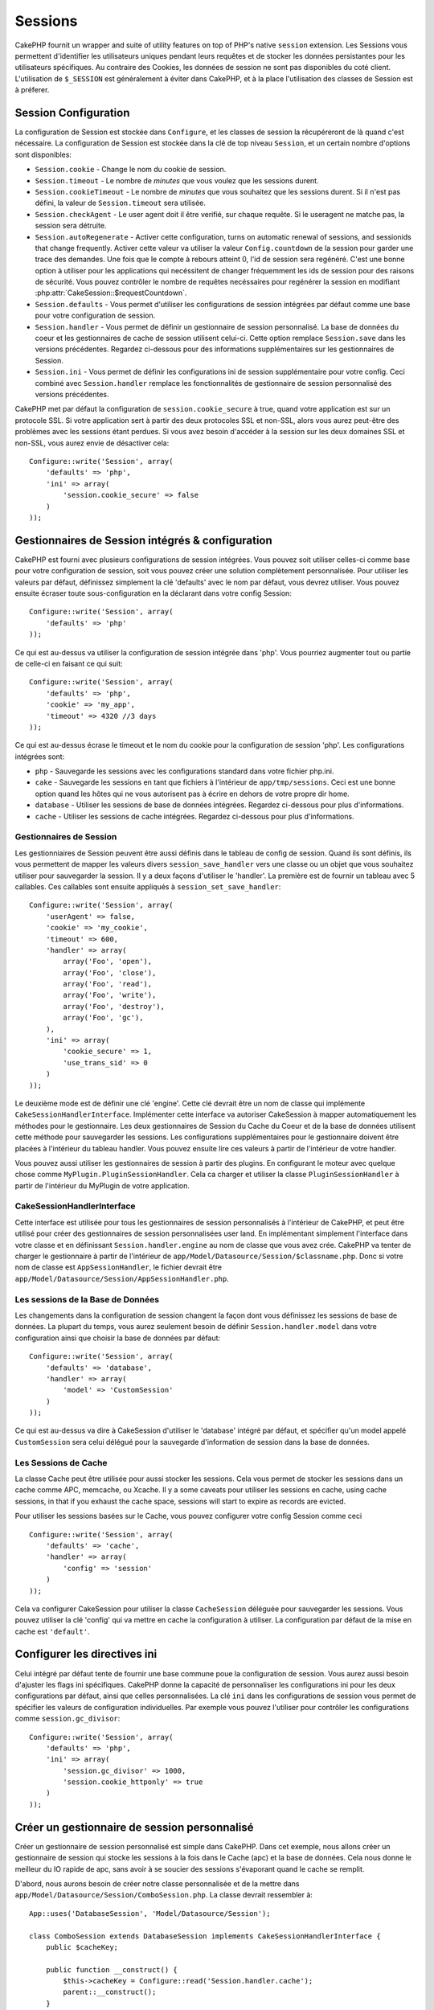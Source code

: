 Sessions
########

CakePHP fournit un wrapper and suite of utility features on top of PHP's native 
``session`` extension. Les Sessions vous permettent d'identifier les 
utilisateurs uniques pendant leurs requêtes et de stocker les données 
persistantes pour les utilisateurs spécifiques. Au contraire des Cookies, les 
données de session ne sont pas disponibles du coté client. L'utilisation de 
``$_SESSION`` est généralement à éviter dans CakePHP, et à la place 
l'utilisation des classes de Session est à préferer.

Session Configuration
=====================

La configuration de Session est stockée dans ``Configure``, et les classes de 
session la récupéreront de là quand c'est nécessaire. La configuration de 
Session est stockée dans la clé de top niveau ``Session``, et un certain nombre 
d'options sont disponibles:

* ``Session.cookie`` - Change le nom du cookie de session.

* ``Session.timeout`` - Le nombre de *minutes* que vous voulez que les 
  sessions durent.

* ``Session.cookieTimeout`` - Le nombre de *minutes* que vous souhaitez que les 
  sessions durent. Si il n'est pas défini, la valeur de ``Session.timeout`` 
  sera utilisée.

* ``Session.checkAgent`` - Le user agent doit il être verifié, sur chaque 
  requête. Si le useragent ne matche pas, la session sera détruite.

* ``Session.autoRegenerate`` - Activer cette configuration, turns on automatic
  renewal of sessions, and sessionids that change frequently. Activer cette 
  valeur va utiliser la valeur ``Config.countdown`` de la session pour garder 
  une trace des demandes. Une fois que le compte à rebours atteint 0, l'id de 
  session sera regénéré. C'est une bonne option à utiliser pour les 
  applications qui necéssitent de changer fréquemment les ids de session pour 
  des raisons de sécurité. Vous pouvez contrôler le nombre de requêtes 
  necéssaires pour regénérer la session en modifiant 
  :php:attr:`CakeSession::$requestCountdown`.

* ``Session.defaults`` - Vous permet d'utiliser les configurations de session 
  intégrées par défaut comme une base pour votre configuration de session.

* ``Session.handler`` - Vous permet de définir un gestionnaire de session 
  personnalisé. La base de données du coeur et les gestionnaires de cache 
  de session utilisent celui-ci. Cette option remplace ``Session.save`` 
  dans les versions précédentes. Regardez ci-dessous pour des informations 
  supplémentaires sur les gestionnaires de Session.

* ``Session.ini`` - Vous permet de définir les configurations ini de session 
  supplémentaire pour votre config. Ceci combiné avec ``Session.handler`` 
  remplace les fonctionnalités de gestionnaire de session personnalisé 
  des versions précédentes.

CakePHP met par défaut la configuration de ``session.cookie_secure`` à true, 
quand votre application est sur un protocole SSL. Si votre application sert 
à partir des deux protocoles SSL et non-SSL, alors vous aurez peut-être 
des problèmes avec les sessions étant perdues. Si vous avez besoin d'accéder 
à la session sur les deux domaines SSL et non-SSL, vous aurez envie de 
désactiver cela::

    Configure::write('Session', array(
        'defaults' => 'php',
        'ini' => array(
            'session.cookie_secure' => false
        )
    ));

Gestionnaires de Session intégrés & configuration
=================================================

CakePHP est fourni avec plusieurs configurations de session intégrées. Vous 
pouvez soit utiliser celles-ci comme base pour votre configuration de 
session, soit vous pouvez créer une solution complètement personnalisée. 
Pour utiliser les valeurs par défaut, définissez simplement la clé 
'defaults' avec le nom par défaut, vous devrez utiliser. Vous pouvez 
ensuite écraser toute sous-configuration en la déclarant dans votre config 
Session::

    Configure::write('Session', array(
        'defaults' => 'php'
    ));

Ce qui est au-dessus va utiliser la configuration de session intégrée dans 
'php'. Vous pourriez augmenter tout ou partie de celle-ci en faisant 
ce qui suit::

    Configure::write('Session', array(
        'defaults' => 'php',
        'cookie' => 'my_app',
        'timeout' => 4320 //3 days
    ));

Ce qui est au-dessus écrase le timeout et le nom du cookie pour la 
configuration de session 'php'. Les configurations intégrées sont:

* ``php`` - Sauvegarde les sessions avec les configurations standard dans 
  votre fichier php.ini.
* ``cake`` - Sauvegarde les sessions en tant que fichiers à l'intérieur de 
  ``app/tmp/sessions``. Ceci est une bonne option quand les hôtes qui ne 
  vous autorisent pas à écrire en dehors de votre propre dir home. 
* ``database`` - Utiliser les sessions de base de données intégrées. 
  Regardez ci-dessous pour plus d'informations.
* ``cache`` - Utiliser les sessions de cache intégrées. Regardez 
  ci-dessous pour plus d'informations.

Gestionnaires de Session
------------------------

Les gestionniaires de Session peuvent être aussi définis dans le tableau de 
config de session. Quand ils sont définis, ils vous permettent de mapper 
les valeurs divers ``session_save_handler`` vers une classe ou un objet 
que vous souhaitez utiliser pour sauvegarder la session. Il y a deux façons 
d'utiliser le 'handler'. La première est de fournir un tableau avec 5 
callables. Ces callables sont ensuite appliqués à ``session_set_save_handler``::

    Configure::write('Session', array(
        'userAgent' => false,
        'cookie' => 'my_cookie',
        'timeout' => 600,
        'handler' => array(
            array('Foo', 'open'),
            array('Foo', 'close'),
            array('Foo', 'read'),
            array('Foo', 'write'),
            array('Foo', 'destroy'),
            array('Foo', 'gc'),
        ),
        'ini' => array(
            'cookie_secure' => 1,
            'use_trans_sid' => 0
        )
    ));

Le deuxième mode est de définir une clé 'engine'. Cette clé devrait être un 
nom de classe qui implémente ``CakeSessionHandlerInterface``. Implémenter 
cette interface va autoriser CakeSession à mapper automatiquement les méthodes 
pour le gestionnaire. Les deux gestionnaires de Session du Cache du Coeur et 
de la base de données utilisent cette méthode pour sauvegarder les sessions.
Les configurations supplémentaires pour le gestionnaire doivent être placées 
à l'intérieur du tableau handler. Vous pouvez ensuite lire ces valeurs à 
partir de l'intérieur de votre handler.

Vous pouvez aussi utiliser les gestionnaires de session à partir des plugins. 
En configurant le moteur avec quelque chose comme 
``MyPlugin.PluginSessionHandler``. Cela ca charger et utiliser la classe 
``PluginSessionHandler`` à partir de l'intérieur du MyPlugin de votre
application.


CakeSessionHandlerInterface
---------------------------

Cette interface est utilisée pour tous les gestionnaires de session 
personnalisés à l'intérieur de CakePHP, et peut être utilisé pour créer 
des gestionnaires de session personnalisées user land. En implémentant 
simplement l'interface dans votre classe et en définissant 
``Session.handler.engine`` au nom de classe que vous avez crée. CakePHP 
va tenter de charger le gestionnaire à partir de l'intérieur de 
``app/Model/Datasource/Session/$classname.php``. Donc si votre nom de classe 
est ``AppSessionHandler``, le fichier devrait être 
``app/Model/Datasource/Session/AppSessionHandler.php``.

Les sessions de la Base de Données
----------------------------------

Les changements dans la configuration de session changent la façon dont vous  
définissez les sessions de base de données.
La plupart du temps, vous aurez seulement besoin de définir 
``Session.handler.model`` dans votre configuration ainsi que 
choisir la base de données par défaut::

    Configure::write('Session', array(
        'defaults' => 'database',
        'handler' => array(
            'model' => 'CustomSession'
        )
    ));

Ce qui est au-dessus va dire à CakeSession d'utiliser le 'database' intégré 
par défaut, et spécifier qu'un model appelé ``CustomSession`` sera celui 
délégué pour la sauvegarde d'information de session dans la base de données. 

Les Sessions de Cache
---------------------

La classe Cache peut être utilisée pour aussi stocker les sessions. Cela vous 
permet de stocker les sessions dans un cache comme APC, memcache, ou Xcache. 
Il y a some caveats pour utiliser les sessions en cache, 
using cache sessions, in that if you exhaust the cache space, sessions will
start to expire as records are evicted.

Pour utiliser les sessions basées sur le Cache, vous pouvez configurer votre 
config Session comme ceci ::

    Configure::write('Session', array(
        'defaults' => 'cache',
        'handler' => array(
            'config' => 'session'
        )
    ));


Cela va configurer CakeSession pour utiliser la classe ``CacheSession`` 
déléguée pour sauvegarder les sessions. Vous pouvez utiliser la clé 'config' 
qui va mettre en cache la configuration à utiliser. La configuration par 
défaut de la mise en cache est ``'default'``.

Configurer les directives ini
=============================

Celui intégré par défaut tente de fournir une base commune poue la 
configuration de session. Vous aurez aussi besoin d'ajuster les flags ini 
spécifiques. CakePHP donne la capacité de personnaliser les configurations 
ini pour les deux configurations par défaut, ainsi que celles personnalisées.
La clé ``ini`` dans les configurations de session vous permet de spécifier les 
valeurs de configuration individuelles. Par exemple vous pouvez l'utiliser 
pour contrôler les configurations comme ``session.gc_divisor``::

    Configure::write('Session', array(
        'defaults' => 'php',
        'ini' => array(
            'session.gc_divisor' => 1000,
            'session.cookie_httponly' => true
        )
    ));


Créer un gestionnaire de session personnalisé
=============================================

Créer un gestionnaire de session personnalisé est simple dans CakePHP. Dans cet 
exemple, nous allons créer un gestionnaire de session qui stocke les sessions
à la fois dans le Cache (apc) et la base de données. Cela nous donne le 
meilleur du IO rapide de apc, sans avoir à se soucier des sessions s'évaporant 
quand le cache se remplit.

D'abord, nous aurons besoin de créer notre classe personnalisée et de la 
mettre dans ``app/Model/Datasource/Session/ComboSession.php``. La classe 
devrait ressembler à::

    App::uses('DatabaseSession', 'Model/Datasource/Session');

    class ComboSession extends DatabaseSession implements CakeSessionHandlerInterface {
        public $cacheKey;

        public function __construct() {
            $this->cacheKey = Configure::read('Session.handler.cache');
            parent::__construct();
        }

        // Lit les données à partir d'une session.
        public function read($id) {
            $result = Cache::read($id, $this->cacheKey);
            if ($result) {
                return $result;
            }
            return parent::read($id);
        }

        // écrit les données dans la session.
        public function write($id, $data) {
            $result = Cache::write($id, $data, $this->cacheKey);
            if ($result) {
                return parent::write($id, $data);
            }
            return false;
        }

        // destroy a session.
        public function destroy($id) {
            $result = Cache::delete($id, $this->cacheKey);
            if ($result) {
                return parent::destroy($id);
            }
            return false;
        }

        // retire les sessions expirées.
        public function gc($expires = null) {
            return Cache::gc($this->cacheKey) && parent::gc($expires);
        }
    }

Notre classe étend la classe intégrée ``DatabaseSession`` donc nous ne devons pas 
dupliquer toute sa logique et son comportement. Nous entourons chaque opération 
avec une opération :php:class:`Cache`. Cela nous laisse récupèrer les sessions 
de la mise en cache rapide, et nous évite de nous inquiéter sur ce qui arrive 
quand nous remplissons le cache. Utilisez le gestionnaire de session est aussi 
facile. Dans votre ``core.php`` imitez le block de session ressemblant 
à ce qui suit::

    Configure::write('Session', array(
        'defaults' => 'database',
        'handler' => array(
            'engine' => 'ComboSession',
            'model' => 'Session',
            'cache' => 'apc'
        )
    ));

    // Assurez vous d'ajouter une config apc cache
    Cache::config('apc', array('Engine' => 'Apc'));

Maintenant notre application va commencer en utilisant notre gestionnaire 
de session personnalisé pour la lecture & l'écriture des données de session.

.. php:class:: CakeSession

Lire & écrire les données de session
====================================

Selon le contexte dans lequel vous êtes dans votre application, 
vous avez différentes classes qui fournissent un accès à la session. Dans 
les controllers, vous pouvez utiliser :php:class:`SessionComponent`. 
Dans la vue, vous pouvez utiliser :php:class:`SessionHelper`. Dans 
tout autre partie de votre application, vous pouvez utiliser
``CakeSession`` pour accéder aussi à la session. Comme les autres interfaces 
de session, ``CakeSession`` fournit une interface simple de CRUD.

.. php:staticmethod:: read($key)

Vous pouvez lire les valeurs de session en utilisant la syntaxe 
compatible :php:meth:`Set::classicExtract()`::

    CakeSession::read('Config.language');

.. php:staticmethod:: write($key, $value)

``$key`` devrait être le chemin séparé de point et ``$value`` sa valeur::

    CakeSession::write('Config.language', 'eng');

.. php:staticmethod:: delete($key)

Quand vous avez besoin de supprimer des données à partir de la session, 
vous pouvez utiliser delete::

    CakeSession::delete('Config.language');

Vous devriez aussi voir la documentation sur 
:doc:`/core-libraries/components/sessions` et 
:doc:`/core-libraries/helpers/session` sur la façon d'accéder aux données de 
Session dans le controller et la vue.


.. meta::
    :title lang=fr: Sessions
    :keywords lang=fr: session defaults,session classes,utility features,session timeout,session ids,persistent data,session key,session cookie,session data,last session,core database,security level,useragent,security reasons,session id,attr,countdown,regeneration,sessions,config
